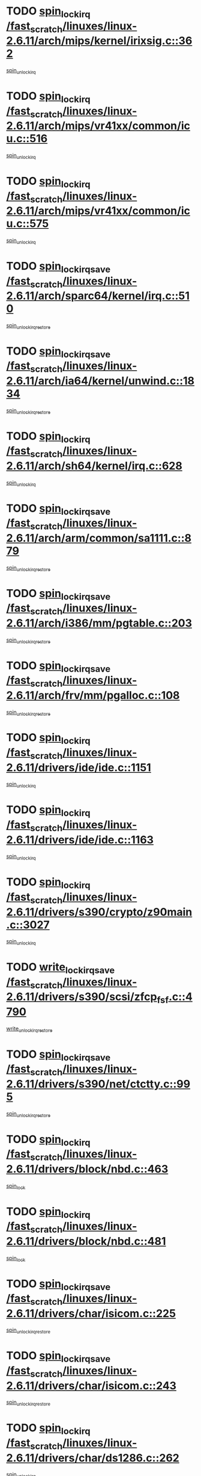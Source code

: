 * TODO [[view:/fast_scratch/linuxes/linux-2.6.11/arch/mips/kernel/irixsig.c::face=ovl-face1::linb=362::colb=16::cole=42][spin_lock_irq /fast_scratch/linuxes/linux-2.6.11/arch/mips/kernel/irixsig.c::362]]
[[view:/fast_scratch/linuxes/linux-2.6.11/arch/mips/kernel/irixsig.c::face=ovl-face2::linb=382::colb=3::cole=9][spin_unlock_irq]]
* TODO [[view:/fast_scratch/linuxes/linux-2.6.11/arch/mips/vr41xx/common/icu.c::face=ovl-face1::linb=516::colb=15::cole=26][spin_lock_irq /fast_scratch/linuxes/linux-2.6.11/arch/mips/vr41xx/common/icu.c::516]]
[[view:/fast_scratch/linuxes/linux-2.6.11/arch/mips/vr41xx/common/icu.c::face=ovl-face2::linb=555::colb=2::cole=8][spin_unlock_irq]]
* TODO [[view:/fast_scratch/linuxes/linux-2.6.11/arch/mips/vr41xx/common/icu.c::face=ovl-face1::linb=575::colb=15::cole=26][spin_lock_irq /fast_scratch/linuxes/linux-2.6.11/arch/mips/vr41xx/common/icu.c::575]]
[[view:/fast_scratch/linuxes/linux-2.6.11/arch/mips/vr41xx/common/icu.c::face=ovl-face2::linb=622::colb=2::cole=8][spin_unlock_irq]]
* TODO [[view:/fast_scratch/linuxes/linux-2.6.11/arch/sparc64/kernel/irq.c::face=ovl-face1::linb=510::colb=19::cole=35][spin_lock_irqsave /fast_scratch/linuxes/linux-2.6.11/arch/sparc64/kernel/irq.c::510]]
[[view:/fast_scratch/linuxes/linux-2.6.11/arch/sparc64/kernel/irq.c::face=ovl-face2::linb=515::colb=2::cole=8][spin_unlock_irqrestore]]
* TODO [[view:/fast_scratch/linuxes/linux-2.6.11/arch/ia64/kernel/unwind.c::face=ovl-face1::linb=1834::colb=20::cole=29][spin_lock_irqsave /fast_scratch/linuxes/linux-2.6.11/arch/ia64/kernel/unwind.c::1834]]
[[view:/fast_scratch/linuxes/linux-2.6.11/arch/ia64/kernel/unwind.c::face=ovl-face2::linb=1855::colb=1::cole=7][spin_unlock_irqrestore]]
* TODO [[view:/fast_scratch/linuxes/linux-2.6.11/arch/sh64/kernel/irq.c::face=ovl-face1::linb=628::colb=16::cole=27][spin_lock_irq /fast_scratch/linuxes/linux-2.6.11/arch/sh64/kernel/irq.c::628]]
[[view:/fast_scratch/linuxes/linux-2.6.11/arch/sh64/kernel/irq.c::face=ovl-face2::linb=648::colb=1::cole=7][spin_unlock_irq]]
* TODO [[view:/fast_scratch/linuxes/linux-2.6.11/arch/arm/common/sa1111.c::face=ovl-face1::linb=879::colb=19::cole=32][spin_lock_irqsave /fast_scratch/linuxes/linux-2.6.11/arch/arm/common/sa1111.c::879]]
[[view:/fast_scratch/linuxes/linux-2.6.11/arch/arm/common/sa1111.c::face=ovl-face2::linb=890::colb=2::cole=8][spin_unlock_irqrestore]]
* TODO [[view:/fast_scratch/linuxes/linux-2.6.11/arch/i386/mm/pgtable.c::face=ovl-face1::linb=203::colb=20::cole=29][spin_lock_irqsave /fast_scratch/linuxes/linux-2.6.11/arch/i386/mm/pgtable.c::203]]
[[view:/fast_scratch/linuxes/linux-2.6.11/arch/i386/mm/pgtable.c::face=ovl-face2::linb=210::colb=2::cole=8][spin_unlock_irqrestore]]
* TODO [[view:/fast_scratch/linuxes/linux-2.6.11/arch/frv/mm/pgalloc.c::face=ovl-face1::linb=108::colb=20::cole=29][spin_lock_irqsave /fast_scratch/linuxes/linux-2.6.11/arch/frv/mm/pgalloc.c::108]]
[[view:/fast_scratch/linuxes/linux-2.6.11/arch/frv/mm/pgalloc.c::face=ovl-face2::linb=115::colb=2::cole=8][spin_unlock_irqrestore]]
* TODO [[view:/fast_scratch/linuxes/linux-2.6.11/drivers/ide/ide.c::face=ovl-face1::linb=1151::colb=15::cole=24][spin_lock_irq /fast_scratch/linuxes/linux-2.6.11/drivers/ide/ide.c::1151]]
[[view:/fast_scratch/linuxes/linux-2.6.11/drivers/ide/ide.c::face=ovl-face2::linb=1165::colb=1::cole=7][spin_unlock_irq]]
* TODO [[view:/fast_scratch/linuxes/linux-2.6.11/drivers/ide/ide.c::face=ovl-face1::linb=1163::colb=16::cole=25][spin_lock_irq /fast_scratch/linuxes/linux-2.6.11/drivers/ide/ide.c::1163]]
[[view:/fast_scratch/linuxes/linux-2.6.11/drivers/ide/ide.c::face=ovl-face2::linb=1165::colb=1::cole=7][spin_unlock_irq]]
* TODO [[view:/fast_scratch/linuxes/linux-2.6.11/drivers/s390/crypto/z90main.c::face=ovl-face1::linb=3027::colb=15::cole=29][spin_lock_irq /fast_scratch/linuxes/linux-2.6.11/drivers/s390/crypto/z90main.c::3027]]
[[view:/fast_scratch/linuxes/linux-2.6.11/drivers/s390/crypto/z90main.c::face=ovl-face2::linb=3036::colb=4::cole=10][spin_unlock_irq]]
* TODO [[view:/fast_scratch/linuxes/linux-2.6.11/drivers/s390/scsi/zfcp_fsf.c::face=ovl-face1::linb=4790::colb=20::cole=38][write_lock_irqsave /fast_scratch/linuxes/linux-2.6.11/drivers/s390/scsi/zfcp_fsf.c::4790]]
[[view:/fast_scratch/linuxes/linux-2.6.11/drivers/s390/scsi/zfcp_fsf.c::face=ovl-face2::linb=4792::colb=2::cole=8][write_unlock_irqrestore]]
* TODO [[view:/fast_scratch/linuxes/linux-2.6.11/drivers/s390/net/ctctty.c::face=ovl-face1::linb=995::colb=19::cole=32][spin_lock_irqsave /fast_scratch/linuxes/linux-2.6.11/drivers/s390/net/ctctty.c::995]]
[[view:/fast_scratch/linuxes/linux-2.6.11/drivers/s390/net/ctctty.c::face=ovl-face2::linb=1025::colb=2::cole=8][spin_unlock_irqrestore]]
* TODO [[view:/fast_scratch/linuxes/linux-2.6.11/drivers/block/nbd.c::face=ovl-face1::linb=463::colb=17::cole=30][spin_lock_irq /fast_scratch/linuxes/linux-2.6.11/drivers/block/nbd.c::463]]
[[view:/fast_scratch/linuxes/linux-2.6.11/drivers/block/nbd.c::face=ovl-face2::linb=490::colb=1::cole=7][spin_lock]]
* TODO [[view:/fast_scratch/linuxes/linux-2.6.11/drivers/block/nbd.c::face=ovl-face1::linb=481::colb=16::cole=29][spin_lock_irq /fast_scratch/linuxes/linux-2.6.11/drivers/block/nbd.c::481]]
[[view:/fast_scratch/linuxes/linux-2.6.11/drivers/block/nbd.c::face=ovl-face2::linb=490::colb=1::cole=7][spin_lock]]
* TODO [[view:/fast_scratch/linuxes/linux-2.6.11/drivers/char/isicom.c::face=ovl-face1::linb=225::colb=20::cole=36][spin_lock_irqsave /fast_scratch/linuxes/linux-2.6.11/drivers/char/isicom.c::225]]
[[view:/fast_scratch/linuxes/linux-2.6.11/drivers/char/isicom.c::face=ovl-face2::linb=227::colb=3::cole=9][spin_unlock_irqrestore]]
* TODO [[view:/fast_scratch/linuxes/linux-2.6.11/drivers/char/isicom.c::face=ovl-face1::linb=243::colb=20::cole=36][spin_lock_irqsave /fast_scratch/linuxes/linux-2.6.11/drivers/char/isicom.c::243]]
[[view:/fast_scratch/linuxes/linux-2.6.11/drivers/char/isicom.c::face=ovl-face2::linb=246::colb=3::cole=9][spin_unlock_irqrestore]]
* TODO [[view:/fast_scratch/linuxes/linux-2.6.11/drivers/char/ds1286.c::face=ovl-face1::linb=262::colb=15::cole=27][spin_lock_irq /fast_scratch/linuxes/linux-2.6.11/drivers/char/ds1286.c::262]]
[[view:/fast_scratch/linuxes/linux-2.6.11/drivers/char/ds1286.c::face=ovl-face2::linb=263::colb=1::cole=7][spin_unlock_irq]]
* TODO [[view:/fast_scratch/linuxes/linux-2.6.11/drivers/scsi/wd7000.c::face=ovl-face1::linb=858::colb=15::cole=30][spin_lock_irq /fast_scratch/linuxes/linux-2.6.11/drivers/scsi/wd7000.c::858]]
[[view:/fast_scratch/linuxes/linux-2.6.11/drivers/scsi/wd7000.c::face=ovl-face2::linb=859::colb=1::cole=7][spin_unlock_irq]]
* TODO [[view:/fast_scratch/linuxes/linux-2.6.11/drivers/scsi/NCR5380.c::face=ovl-face1::linb=2068::colb=15::cole=34][spin_lock_irq /fast_scratch/linuxes/linux-2.6.11/drivers/scsi/NCR5380.c::2068]]
[[view:/fast_scratch/linuxes/linux-2.6.11/drivers/scsi/NCR5380.c::face=ovl-face2::linb=2070::colb=1::cole=7][spin_unlock_irq]]
* TODO [[view:/fast_scratch/linuxes/linux-2.6.11/drivers/scsi/ultrastor.c::face=ovl-face1::linb=882::colb=19::cole=34][spin_lock_irqsave /fast_scratch/linuxes/linux-2.6.11/drivers/scsi/ultrastor.c::882]]
[[view:/fast_scratch/linuxes/linux-2.6.11/drivers/scsi/ultrastor.c::face=ovl-face2::linb=906::colb=1::cole=7][spin_unlock_irqrestore]]
* TODO [[view:/fast_scratch/linuxes/linux-2.6.11/drivers/scsi/ultrastor.c::face=ovl-face1::linb=882::colb=19::cole=34][spin_lock_irqsave /fast_scratch/linuxes/linux-2.6.11/drivers/scsi/ultrastor.c::882]]
[[view:/fast_scratch/linuxes/linux-2.6.11/drivers/scsi/ultrastor.c::face=ovl-face2::linb=948::colb=1::cole=7][spin_unlock_irqrestore]]
* TODO [[view:/fast_scratch/linuxes/linux-2.6.11/drivers/scsi/cpqfcTSinit.c::face=ovl-face1::linb=411::colb=20::cole=42][spin_lock_irq /fast_scratch/linuxes/linux-2.6.11/drivers/scsi/cpqfcTSinit.c::411]]
[[view:/fast_scratch/linuxes/linux-2.6.11/drivers/scsi/cpqfcTSinit.c::face=ovl-face2::linb=481::colb=2::cole=8][spin_unlock_irq]]
* TODO [[view:/fast_scratch/linuxes/linux-2.6.11/drivers/scsi/dpt_i2o.c::face=ovl-face1::linb=1183::colb=17::cole=38][spin_lock_irq /fast_scratch/linuxes/linux-2.6.11/drivers/scsi/dpt_i2o.c::1183]]
[[view:/fast_scratch/linuxes/linux-2.6.11/drivers/scsi/dpt_i2o.c::face=ovl-face2::linb=1192::colb=2::cole=8][spin_unlock_irq]]
* TODO [[view:/fast_scratch/linuxes/linux-2.6.11/drivers/scsi/dpt_i2o.c::face=ovl-face1::linb=1183::colb=17::cole=38][spin_lock_irq /fast_scratch/linuxes/linux-2.6.11/drivers/scsi/dpt_i2o.c::1183]]
[[view:/fast_scratch/linuxes/linux-2.6.11/drivers/scsi/dpt_i2o.c::face=ovl-face2::linb=1215::colb=1::cole=7][spin_unlock_irq]]
* TODO [[view:/fast_scratch/linuxes/linux-2.6.11/drivers/serial/pmac_zilog.c::face=ovl-face1::linb=750::colb=19::cole=30][spin_lock_irqsave /fast_scratch/linuxes/linux-2.6.11/drivers/serial/pmac_zilog.c::750]]
[[view:/fast_scratch/linuxes/linux-2.6.11/drivers/serial/pmac_zilog.c::face=ovl-face2::linb=758::colb=3::cole=9][spin_unlock_irqrestore]]
* TODO [[view:/fast_scratch/linuxes/linux-2.6.11/drivers/net/wireless/orinoco.h::face=ovl-face1::linb=128::colb=19::cole=30][spin_lock_irqsave /fast_scratch/linuxes/linux-2.6.11/drivers/net/wireless/orinoco.h::128]]
[[view:/fast_scratch/linuxes/linux-2.6.11/drivers/net/wireless/orinoco.h::face=ovl-face2::linb=135::colb=1::cole=7][spin_unlock_irqrestore]]
* TODO [[view:/fast_scratch/linuxes/linux-2.6.11/drivers/net/via-velocity.c::face=ovl-face1::linb=1902::colb=19::cole=30][spin_lock_irqsave /fast_scratch/linuxes/linux-2.6.11/drivers/net/via-velocity.c::1902]]
[[view:/fast_scratch/linuxes/linux-2.6.11/drivers/net/via-velocity.c::face=ovl-face2::linb=1918::colb=3::cole=9][spin_unlock_irqrestore]]
* TODO [[view:/fast_scratch/linuxes/linux-2.6.11/drivers/net/ns83820.c::face=ovl-face1::linb=613::colb=20::cole=38][spin_lock_irqsave /fast_scratch/linuxes/linux-2.6.11/drivers/net/ns83820.c::613]]
[[view:/fast_scratch/linuxes/linux-2.6.11/drivers/net/ns83820.c::face=ovl-face2::linb=641::colb=1::cole=7][spin_unlock_irqrestore]]
* TODO [[view:/fast_scratch/linuxes/linux-2.6.11/drivers/net/irda/irport.c::face=ovl-face1::linb=443::colb=20::cole=31][spin_lock_irqsave /fast_scratch/linuxes/linux-2.6.11/drivers/net/irda/irport.c::443]]
[[view:/fast_scratch/linuxes/linux-2.6.11/drivers/net/irda/irport.c::face=ovl-face2::linb=503::colb=1::cole=7][spin_unlock_irqrestore]]
* TODO [[view:/fast_scratch/linuxes/linux-2.6.11/drivers/net/irda/donauboe.c::face=ovl-face1::linb=1451::colb=20::cole=35][spin_lock_irqsave /fast_scratch/linuxes/linux-2.6.11/drivers/net/irda/donauboe.c::1451]]
[[view:/fast_scratch/linuxes/linux-2.6.11/drivers/net/irda/donauboe.c::face=ovl-face2::linb=1463::colb=8::cole=14][spin_unlock_irqrestore]]
* TODO [[view:/fast_scratch/linuxes/linux-2.6.11/drivers/net/irda/donauboe.c::face=ovl-face1::linb=1451::colb=20::cole=35][spin_lock_irqsave /fast_scratch/linuxes/linux-2.6.11/drivers/net/irda/donauboe.c::1451]]
[[view:/fast_scratch/linuxes/linux-2.6.11/drivers/net/irda/donauboe.c::face=ovl-face2::linb=1474::colb=8::cole=14][spin_unlock_irqrestore]]
* TODO [[view:/fast_scratch/linuxes/linux-2.6.11/drivers/net/irda/w83977af_ir.c::face=ovl-face1::linb=768::colb=19::cole=30][spin_lock_irqsave /fast_scratch/linuxes/linux-2.6.11/drivers/net/irda/w83977af_ir.c::768]]
[[view:/fast_scratch/linuxes/linux-2.6.11/drivers/net/irda/w83977af_ir.c::face=ovl-face2::linb=801::colb=1::cole=7][spin_unlock_irqrestore]]
* TODO [[view:/fast_scratch/linuxes/linux-2.6.11/drivers/macintosh/macio-adb.c::face=ovl-face1::linb=152::colb=19::cole=30][spin_lock_irqsave /fast_scratch/linuxes/linux-2.6.11/drivers/macintosh/macio-adb.c::152]]
[[view:/fast_scratch/linuxes/linux-2.6.11/drivers/macintosh/macio-adb.c::face=ovl-face2::linb=157::colb=3::cole=9][spin_unlock_irqrestore]]
* TODO [[view:/fast_scratch/linuxes/linux-2.6.11/include/asm-frv/semaphore.h::face=ovl-face1::linb=105::colb=19::cole=34][spin_lock_irqsave /fast_scratch/linuxes/linux-2.6.11/include/asm-frv/semaphore.h::105]]
[[view:/fast_scratch/linuxes/linux-2.6.11/include/asm-frv/semaphore.h::face=ovl-face2::linb=113::colb=1::cole=7][spin_unlock_irqrestore]]
* TODO [[view:/fast_scratch/linuxes/linux-2.6.11/kernel/signal.c::face=ovl-face1::linb=1720::colb=16::cole=33][spin_lock_irq /fast_scratch/linuxes/linux-2.6.11/kernel/signal.c::1720]]
[[view:/fast_scratch/linuxes/linux-2.6.11/kernel/signal.c::face=ovl-face2::linb=1731::colb=3::cole=9][spin_unlock_irq]]
* TODO [[view:/fast_scratch/linuxes/linux-2.6.11/net/atm/lec.c::face=ovl-face1::linb=1003::colb=20::cole=39][spin_lock_irqsave /fast_scratch/linuxes/linux-2.6.11/net/atm/lec.c::1003]]
[[view:/fast_scratch/linuxes/linux-2.6.11/net/atm/lec.c::face=ovl-face2::linb=1012::colb=1::cole=7][spin_unlock_irqrestore]]
* TODO [[view:/fast_scratch/linuxes/linux-2.6.11/net/irda/irlmp.c::face=ovl-face1::linb=1865::colb=15::cole=42][spin_lock_irq /fast_scratch/linuxes/linux-2.6.11/net/irda/irlmp.c::1865]]
[[view:/fast_scratch/linuxes/linux-2.6.11/net/irda/irlmp.c::face=ovl-face2::linb=1871::colb=3::cole=9][spin_unlock_irq]]
* TODO [[view:/fast_scratch/linuxes/linux-2.6.11/sound/pci/au88x0/au88x0_pcm.c::face=ovl-face1::linb=209::colb=15::cole=26][spin_lock_irq /fast_scratch/linuxes/linux-2.6.11/sound/pci/au88x0/au88x0_pcm.c::209]]
[[view:/fast_scratch/linuxes/linux-2.6.11/sound/pci/au88x0/au88x0_pcm.c::face=ovl-face2::linb=224::colb=3::cole=9][spin_unlock_irq]]
* TODO [[view:/fast_scratch/linuxes/linux-2.6.11/sound/oss/au1000.c::face=ovl-face1::linb=222::colb=19::cole=27][spin_lock_irqsave /fast_scratch/linuxes/linux-2.6.11/sound/oss/au1000.c::222]]
[[view:/fast_scratch/linuxes/linux-2.6.11/sound/oss/au1000.c::face=ovl-face2::linb=240::colb=2::cole=8][spin_unlock_irqrestore]]
* TODO [[view:/fast_scratch/linuxes/linux-2.6.11/sound/oss/i810_audio.c::face=ovl-face1::linb=1726::colb=20::cole=38][spin_lock_irqsave /fast_scratch/linuxes/linux-2.6.11/sound/oss/i810_audio.c::1726]]
[[view:/fast_scratch/linuxes/linux-2.6.11/sound/oss/i810_audio.c::face=ovl-face2::linb=1819::colb=1::cole=7][spin_unlock_irqrestore]]
* TODO [[view:/fast_scratch/linuxes/linux-2.6.11/sound/oss/i810_audio.c::face=ovl-face1::linb=1799::colb=20::cole=38][spin_lock_irqsave /fast_scratch/linuxes/linux-2.6.11/sound/oss/i810_audio.c::1799]]
[[view:/fast_scratch/linuxes/linux-2.6.11/sound/oss/i810_audio.c::face=ovl-face2::linb=1819::colb=1::cole=7][spin_unlock_irqrestore]]
* TODO [[view:/fast_scratch/linuxes/linux-2.6.11/sound/oss/au1550_ac97.c::face=ovl-face1::linb=189::colb=19::cole=27][spin_lock_irqsave /fast_scratch/linuxes/linux-2.6.11/sound/oss/au1550_ac97.c::189]]
[[view:/fast_scratch/linuxes/linux-2.6.11/sound/oss/au1550_ac97.c::face=ovl-face2::linb=215::colb=2::cole=8][spin_unlock_irqrestore]]
* TODO [[view:/fast_scratch/linuxes/linux-2.6.11/sound/oss/au1550_ac97.c::face=ovl-face1::linb=189::colb=19::cole=27][spin_lock_irqsave /fast_scratch/linuxes/linux-2.6.11/sound/oss/au1550_ac97.c::189]]
[[view:/fast_scratch/linuxes/linux-2.6.11/sound/oss/au1550_ac97.c::face=ovl-face2::linb=228::colb=2::cole=8][spin_unlock_irqrestore]]
* TODO [[view:/fast_scratch/linuxes/linux-2.6.11/sound/oss/ali5455.c::face=ovl-face1::linb=1782::colb=20::cole=38][spin_lock_irqsave /fast_scratch/linuxes/linux-2.6.11/sound/oss/ali5455.c::1782]]
[[view:/fast_scratch/linuxes/linux-2.6.11/sound/oss/ali5455.c::face=ovl-face2::linb=1901::colb=1::cole=7][spin_unlock_irqrestore]]
* TODO [[view:/fast_scratch/linuxes/linux-2.6.11/sound/oss/ali5455.c::face=ovl-face1::linb=1872::colb=20::cole=38][spin_lock_irqsave /fast_scratch/linuxes/linux-2.6.11/sound/oss/ali5455.c::1872]]
[[view:/fast_scratch/linuxes/linux-2.6.11/sound/oss/ali5455.c::face=ovl-face2::linb=1901::colb=1::cole=7][spin_unlock_irqrestore]]
